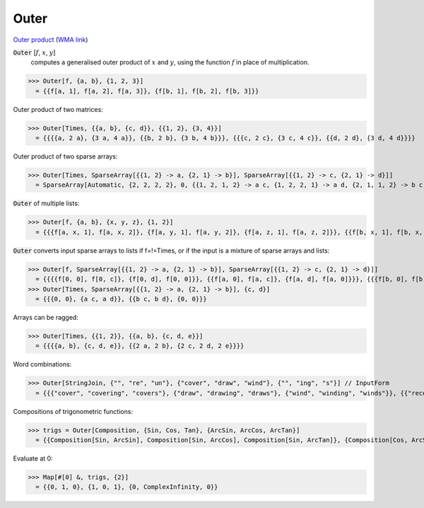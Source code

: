 Outer
=====

`Outer product <https://en.wikipedia.org/wiki/Outer_product>`_     (`WMA link <https://reference.wolfram.com/language/ref/Outer.html>`_)


:code:`Outer` [:math:`f`, :math:`x`, :math:`y`]
    computes a generalised outer product of :math:`x` and :math:`y`, using the function :math:`f` in place of multiplication.





>>> Outer[f, {a, b}, {1, 2, 3}]
  = {{f[a, 1], f[a, 2], f[a, 3]}, {f[b, 1], f[b, 2], f[b, 3]}}

Outer product of two matrices:

>>> Outer[Times, {{a, b}, {c, d}}, {{1, 2}, {3, 4}}]
  = {{{{a, 2 a}, {3 a, 4 a}}, {{b, 2 b}, {3 b, 4 b}}}, {{{c, 2 c}, {3 c, 4 c}}, {{d, 2 d}, {3 d, 4 d}}}}

Outer product of two sparse arrays:

>>> Outer[Times, SparseArray[{{1, 2} -> a, {2, 1} -> b}], SparseArray[{{1, 2} -> c, {2, 1} -> d}]]
  = SparseArray[Automatic, {2, 2, 2, 2}, 0, {{1, 2, 1, 2} -> a c, {1, 2, 2, 1} -> a d, {2, 1, 1, 2} -> b c, {2, 1, 2, 1} -> b d}]

:code:`Outer`  of multiple lists:

>>> Outer[f, {a, b}, {x, y, z}, {1, 2}]
  = {{{f[a, x, 1], f[a, x, 2]}, {f[a, y, 1], f[a, y, 2]}, {f[a, z, 1], f[a, z, 2]}}, {{f[b, x, 1], f[b, x, 2]}, {f[b, y, 1], f[b, y, 2]}, {f[b, z, 1], f[b, z, 2]}}}

:code:`Outer`  converts input sparse arrays to lists if f=!=Times, or if the input is a mixture of sparse arrays and lists:

>>> Outer[f, SparseArray[{{1, 2} -> a, {2, 1} -> b}], SparseArray[{{1, 2} -> c, {2, 1} -> d}]]
  = {{{{f[0, 0], f[0, c]}, {f[0, d], f[0, 0]}}, {{f[a, 0], f[a, c]}, {f[a, d], f[a, 0]}}}, {{{f[b, 0], f[b, c]}, {f[b, d], f[b, 0]}}, {{f[0, 0], f[0, c]}, {f[0, d], f[0, 0]}}}}
>>> Outer[Times, SparseArray[{{1, 2} -> a, {2, 1} -> b}], {c, d}]
  = {{{0, 0}, {a c, a d}}, {{b c, b d}, {0, 0}}}

Arrays can be ragged:

>>> Outer[Times, {{1, 2}}, {{a, b}, {c, d, e}}]
  = {{{{a, b}, {c, d, e}}, {{2 a, 2 b}, {2 c, 2 d, 2 e}}}}

Word combinations:

>>> Outer[StringJoin, {"", "re", "un"}, {"cover", "draw", "wind"}, {"", "ing", "s"}] // InputForm
  = {{{"cover", "covering", "covers"}, {"draw", "drawing", "draws"}, {"wind", "winding", "winds"}}, {{"recover", "recovering", "recovers"}, {"redraw", "redrawing", "redraws"}, {"rewind", "rewinding", "rewinds"}}, {{"uncover", "uncovering", "uncovers"}, {"undraw", "undrawing", "undraws"}, {"unwind", "unwinding", "unwinds"}}}

Compositions of trigonometric functions:

>>> trigs = Outer[Composition, {Sin, Cos, Tan}, {ArcSin, ArcCos, ArcTan}]
  = {{Composition[Sin, ArcSin], Composition[Sin, ArcCos], Composition[Sin, ArcTan]}, {Composition[Cos, ArcSin], Composition[Cos, ArcCos], Composition[Cos, ArcTan]}, {Composition[Tan, ArcSin], Composition[Tan, ArcCos], Composition[Tan, ArcTan]}}

Evaluate at 0:

>>> Map[#[0] &, trigs, {2}]
  = {{0, 1, 0}, {1, 0, 1}, {0, ComplexInfinity, 0}}
